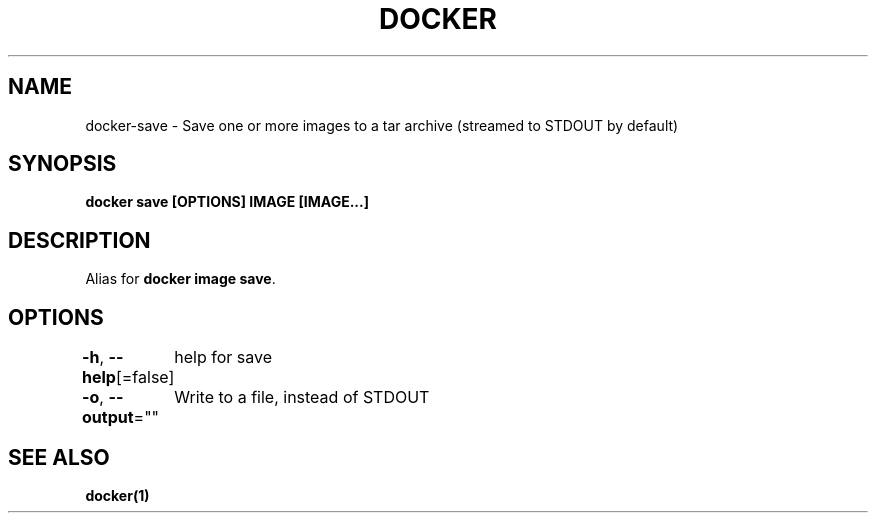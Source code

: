 .nh
.TH "DOCKER" "1" "Feb 2025" "Docker Community" "Docker User Manuals"

.SH NAME
docker-save - Save one or more images to a tar archive (streamed to STDOUT by default)


.SH SYNOPSIS
\fBdocker save [OPTIONS] IMAGE [IMAGE...]\fP


.SH DESCRIPTION
Alias for \fBdocker image save\fR\&.


.SH OPTIONS
\fB-h\fP, \fB--help\fP[=false]
	help for save

.PP
\fB-o\fP, \fB--output\fP=""
	Write to a file, instead of STDOUT


.SH SEE ALSO
\fBdocker(1)\fP
